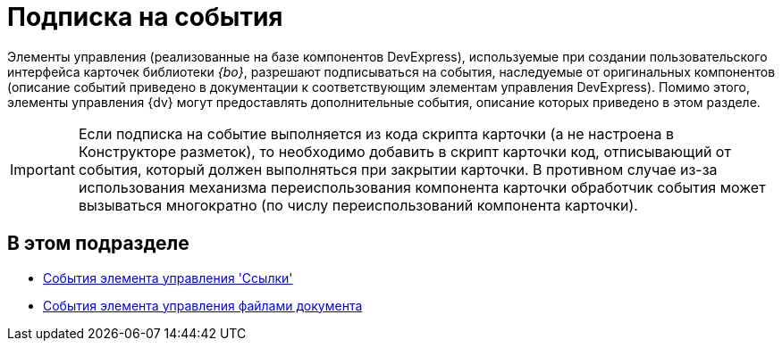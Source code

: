 = Подписка на события

Элементы управления (реализованные на базе компонентов DevExpress), используемые при создании пользовательского интерфейса карточек библиотеки _{bo}_, разрешают подписываться на события, наследуемые от оригинальных компонентов (описание событий приведено в документации к соответствующим элементам управления DevExpress). Помимо этого, элементы управления {dv} могут предоставлять дополнительные события, описание которых приведено в этом разделе.

[IMPORTANT]
====
Если подписка на событие выполняется из кода скрипта карточки (а не настроена в Конструкторе разметок), то необходимо добавить в скрипт карточки код, отписывающий от события, который должен выполняться при закрытии карточки. В противном случае из-за использования механизма переиспользования компонента карточки обработчик события может вызываться многократно (по числу переиспользований компонента карточки).
====

== В этом подразделе

* xref:development-manual/dm_scripts_subscription_listlinksfiles.adoc[События элемента управления 'Ссылки']
* xref:development-manual/dm_scripts_subscription_documentFiles.adoc[События элемента управления файлами документа]

